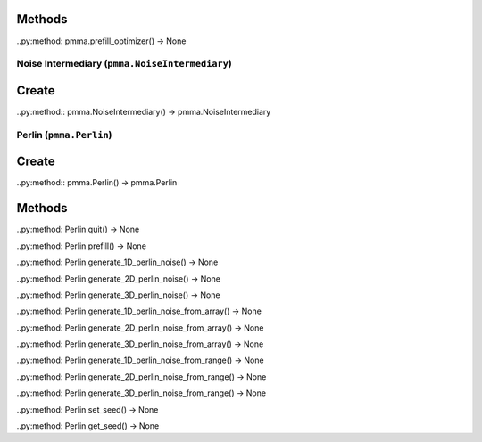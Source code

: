 Methods
+++++++

..py:method: pmma.prefill_optimizer() -> None

Noise Intermediary (``pmma.NoiseIntermediary``)
=======

Create
+++++++

..py:method:: pmma.NoiseIntermediary() -> pmma.NoiseIntermediary

Perlin (``pmma.Perlin``)
=======

Create
+++++++

..py:method:: pmma.Perlin() -> pmma.Perlin

Methods
+++++++

..py:method: Perlin.quit() -> None

..py:method: Perlin.prefill() -> None

..py:method: Perlin.generate_1D_perlin_noise() -> None

..py:method: Perlin.generate_2D_perlin_noise() -> None

..py:method: Perlin.generate_3D_perlin_noise() -> None

..py:method: Perlin.generate_1D_perlin_noise_from_array() -> None

..py:method: Perlin.generate_2D_perlin_noise_from_array() -> None

..py:method: Perlin.generate_3D_perlin_noise_from_array() -> None

..py:method: Perlin.generate_1D_perlin_noise_from_range() -> None

..py:method: Perlin.generate_2D_perlin_noise_from_range() -> None

..py:method: Perlin.generate_3D_perlin_noise_from_range() -> None

..py:method: Perlin.set_seed() -> None

..py:method: Perlin.get_seed() -> None

